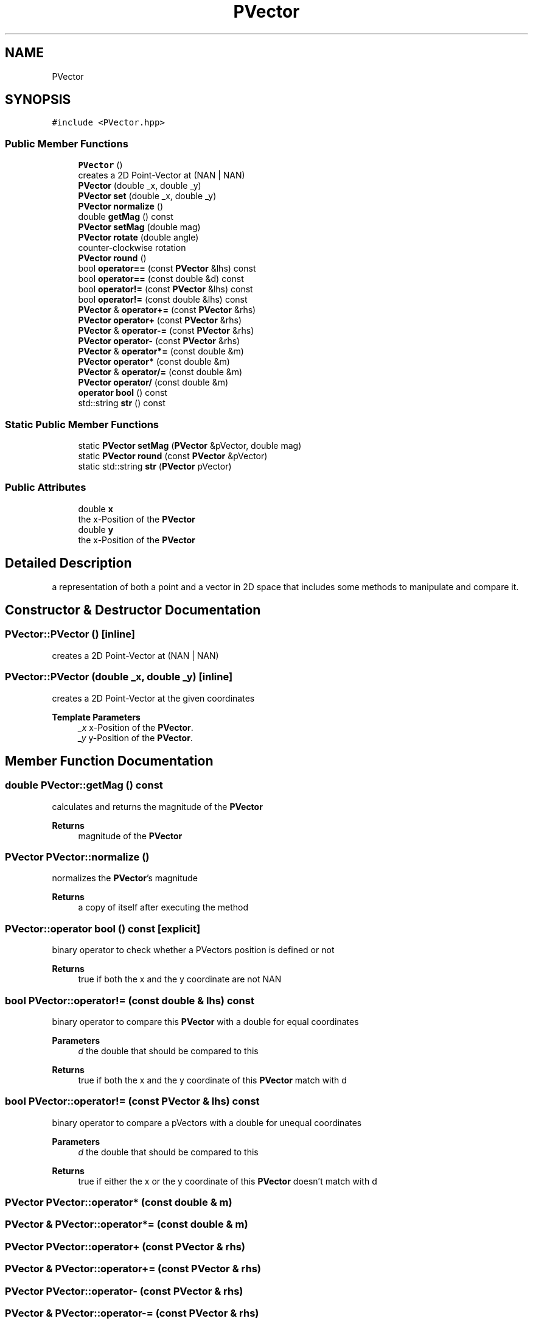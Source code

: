.TH "PVector" 3 "Mon Apr 5 2021" "Extraterrestrial" \" -*- nroff -*-
.ad l
.nh
.SH NAME
PVector
.SH SYNOPSIS
.br
.PP
.PP
\fC#include <PVector\&.hpp>\fP
.SS "Public Member Functions"

.in +1c
.ti -1c
.RI "\fBPVector\fP ()"
.br
.RI "creates a 2D Point-Vector at (NAN | NAN) "
.ti -1c
.RI "\fBPVector\fP (double _x, double _y)"
.br
.ti -1c
.RI "\fBPVector\fP \fBset\fP (double _x, double _y)"
.br
.ti -1c
.RI "\fBPVector\fP \fBnormalize\fP ()"
.br
.ti -1c
.RI "double \fBgetMag\fP () const"
.br
.ti -1c
.RI "\fBPVector\fP \fBsetMag\fP (double mag)"
.br
.ti -1c
.RI "\fBPVector\fP \fBrotate\fP (double angle)"
.br
.RI "counter-clockwise rotation "
.ti -1c
.RI "\fBPVector\fP \fBround\fP ()"
.br
.ti -1c
.RI "bool \fBoperator==\fP (const \fBPVector\fP &lhs) const"
.br
.ti -1c
.RI "bool \fBoperator==\fP (const double &d) const"
.br
.ti -1c
.RI "bool \fBoperator!=\fP (const \fBPVector\fP &lhs) const"
.br
.ti -1c
.RI "bool \fBoperator!=\fP (const double &lhs) const"
.br
.ti -1c
.RI "\fBPVector\fP & \fBoperator+=\fP (const \fBPVector\fP &rhs)"
.br
.ti -1c
.RI "\fBPVector\fP \fBoperator+\fP (const \fBPVector\fP &rhs)"
.br
.ti -1c
.RI "\fBPVector\fP & \fBoperator\-=\fP (const \fBPVector\fP &rhs)"
.br
.ti -1c
.RI "\fBPVector\fP \fBoperator\-\fP (const \fBPVector\fP &rhs)"
.br
.ti -1c
.RI "\fBPVector\fP & \fBoperator*=\fP (const double &m)"
.br
.ti -1c
.RI "\fBPVector\fP \fBoperator*\fP (const double &m)"
.br
.ti -1c
.RI "\fBPVector\fP & \fBoperator/=\fP (const double &m)"
.br
.ti -1c
.RI "\fBPVector\fP \fBoperator/\fP (const double &m)"
.br
.ti -1c
.RI "\fBoperator bool\fP () const"
.br
.ti -1c
.RI "std::string \fBstr\fP () const"
.br
.in -1c
.SS "Static Public Member Functions"

.in +1c
.ti -1c
.RI "static \fBPVector\fP \fBsetMag\fP (\fBPVector\fP &pVector, double mag)"
.br
.ti -1c
.RI "static \fBPVector\fP \fBround\fP (const \fBPVector\fP &pVector)"
.br
.ti -1c
.RI "static std::string \fBstr\fP (\fBPVector\fP pVector)"
.br
.in -1c
.SS "Public Attributes"

.in +1c
.ti -1c
.RI "double \fBx\fP"
.br
.RI "the x-Position of the \fBPVector\fP "
.ti -1c
.RI "double \fBy\fP"
.br
.RI "the x-Position of the \fBPVector\fP "
.in -1c
.SH "Detailed Description"
.PP 
a representation of both a point and a vector in 2D space that includes some methods to manipulate and compare it\&. 
.SH "Constructor & Destructor Documentation"
.PP 
.SS "PVector::PVector ()\fC [inline]\fP"

.PP
creates a 2D Point-Vector at (NAN | NAN) 
.SS "PVector::PVector (double _x, double _y)\fC [inline]\fP"
creates a 2D Point-Vector at the given coordinates
.PP
\fBTemplate Parameters\fP
.RS 4
\fI_x\fP x-Position of the \fBPVector\fP\&. 
.br
\fI_y\fP y-Position of the \fBPVector\fP\&. 
.RE
.PP

.SH "Member Function Documentation"
.PP 
.SS "double PVector::getMag () const"
calculates and returns the magnitude of the \fBPVector\fP
.PP
\fBReturns\fP
.RS 4
magnitude of the \fBPVector\fP 
.RE
.PP

.SS "\fBPVector\fP PVector::normalize ()"
normalizes the \fBPVector\fP's magnitude
.PP
\fBReturns\fP
.RS 4
a copy of itself after executing the method 
.RE
.PP

.SS "PVector::operator bool () const\fC [explicit]\fP"
binary operator to check whether a PVectors position is defined or not
.PP
\fBReturns\fP
.RS 4
true if both the x and the y coordinate are not NAN 
.RE
.PP

.SS "bool PVector::operator!= (const double & lhs) const"
binary operator to compare this \fBPVector\fP with a double for equal coordinates
.PP
\fBParameters\fP
.RS 4
\fId\fP the double that should be compared to this
.RE
.PP
\fBReturns\fP
.RS 4
true if both the x and the y coordinate of this \fBPVector\fP match with d 
.RE
.PP

.SS "bool PVector::operator!= (const \fBPVector\fP & lhs) const"
binary operator to compare a pVectors with a double for unequal coordinates
.PP
\fBParameters\fP
.RS 4
\fId\fP the double that should be compared to this
.RE
.PP
\fBReturns\fP
.RS 4
true if either the x or the y coordinate of this \fBPVector\fP doesn't match with d 
.RE
.PP

.SS "\fBPVector\fP PVector::operator* (const double & m)"

.SS "\fBPVector\fP & PVector::operator*= (const double & m)"

.SS "\fBPVector\fP PVector::operator+ (const \fBPVector\fP & rhs)"

.SS "\fBPVector\fP & PVector::operator+= (const \fBPVector\fP & rhs)"

.SS "\fBPVector\fP PVector::operator\- (const \fBPVector\fP & rhs)"

.SS "\fBPVector\fP & PVector::operator\-= (const \fBPVector\fP & rhs)"

.SS "\fBPVector\fP PVector::operator/ (const double & m)"

.SS "\fBPVector\fP & PVector::operator/= (const double & m)"

.SS "bool PVector::operator== (const double & d) const"
binary operator to compare this \fBPVector\fP with a double for unequal coordinates
.PP
\fBParameters\fP
.RS 4
\fIlhs\fP the other \fBPVector\fP that should be compared to this
.RE
.PP
\fBReturns\fP
.RS 4
true if either the x or the y coordinate doesn't match 
.RE
.PP

.SS "bool PVector::operator== (const \fBPVector\fP & lhs) const"
binary operator to compare two pVectors with each other for equal coordinates
.PP
\fBParameters\fP
.RS 4
\fIlhs\fP the other \fBPVector\fP that should be compared to this
.RE
.PP
\fBReturns\fP
.RS 4
true if both the x and the y coordinate of each \fBPVector\fP match 
.RE
.PP

.SS "\fBPVector\fP PVector::rotate (double angle)"

.PP
counter-clockwise rotation rotates the \fBPVector\fP counter-clockwise by a given angle
.PP
\fBParameters\fP
.RS 4
\fIangle\fP the angle the \fBPVector\fP should be rotated by
.RE
.PP
\fBNote\fP
.RS 4
angle must be in radians
.RE
.PP
\fBReturns\fP
.RS 4
a copy of pVector after executing the method 
.RE
.PP

.SS "\fBPVector\fP PVector::round ()"
rounds the coordinates of the \fBPVector\fP
.PP
\fBReturns\fP
.RS 4
a copy this \fBPVector\fP after executing the method 
.RE
.PP

.SS "\fBPVector\fP PVector::round (const \fBPVector\fP & pVector)\fC [static]\fP"
rounds the coordinates of a given pVector
.PP
\fBParameters\fP
.RS 4
\fIpVector\fP the \fBPVector\fP the coordinates should be rounded of
.RE
.PP
\fBNote\fP
.RS 4
this is the static version of \fBPVector::round()\fP;
.RE
.PP
\fBReturns\fP
.RS 4
a copy of pVector after executing the method 
.RE
.PP

.SS "\fBPVector\fP PVector::set (double _x, double _y)"
sets the position to the given coordinates
.PP
\fBTemplate Parameters\fP
.RS 4
\fI_x\fP new x-Position of the \fBPVector\fP\&. 
.br
\fI_y\fP new y-Position of the \fBPVector\fP\&.
.RE
.PP
\fBReturns\fP
.RS 4
a copy of itself after executing the method 
.RE
.PP

.SS "\fBPVector\fP PVector::setMag (double mag)"
sets the magnitude of the \fBPVector\fP
.PP
\fBParameters\fP
.RS 4
\fImag\fP the new magnitude the \fBPVector\fP should have 
.RE
.PP
\fBReturns\fP
.RS 4
a copy of itself after executing the method 
.RE
.PP

.SS "\fBPVector\fP PVector::setMag (\fBPVector\fP & pVector, double mag)\fC [static]\fP"
sets the magnitude of a given \fBPVector\fP
.PP
\fBParameters\fP
.RS 4
\fIpVector\fP the \fBPVector\fP the magnitude should be changed of 
.br
\fImag\fP the new magnitude pVector should have
.RE
.PP
\fBNote\fP
.RS 4
this is the static version of \fBPVector::setMag()\fP;
.RE
.PP
\fBReturns\fP
.RS 4
a copy of pVector after executing the method 
.RE
.PP

.SS "std::string PVector::str () const"

.SS "std::string PVector::str (\fBPVector\fP pVector)\fC [static]\fP"

.SH "Member Data Documentation"
.PP 
.SS "double PVector::x"

.PP
the x-Position of the \fBPVector\fP 
.SS "double PVector::y"

.PP
the x-Position of the \fBPVector\fP 

.SH "Author"
.PP 
Generated automatically by Doxygen for Extraterrestrial from the source code\&.
